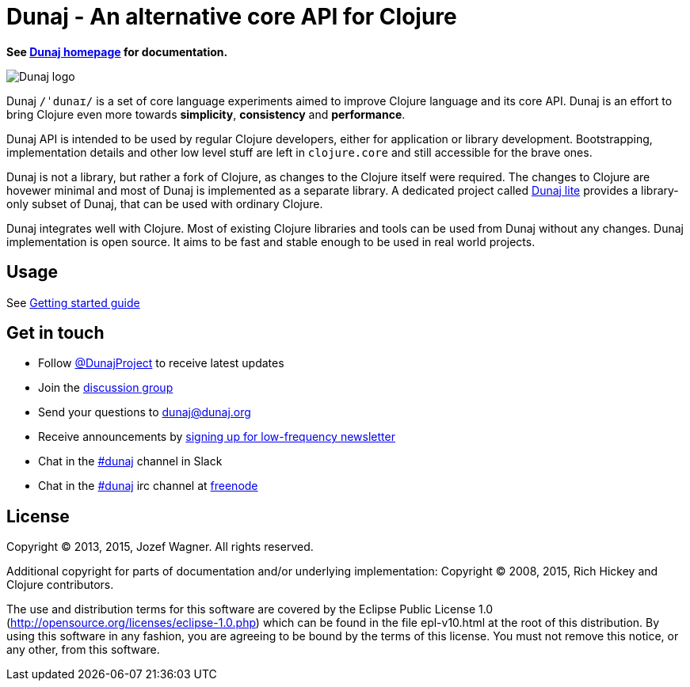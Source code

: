 = Dunaj - An alternative core API for Clojure

*See http://www.dunaj.org[Dunaj homepage] for documentation.*

image::logo/dunaj.png[Dunaj logo]

Dunaj `/ˈdunaɪ/` is a set of core language experiments
aimed to improve Clojure language and its core API. Dunaj is an
effort to bring Clojure even more towards *simplicity*,
*consistency* and *performance*.

Dunaj API is intended to be used by regular Clojure developers,
either for application or library development.
Bootstrapping, implementation details and other low level stuff are
left in `clojure.core` and still accessible for the brave ones.

Dunaj is not a library, but rather a fork of Clojure,
as changes to the Clojure itself were required. The changes to
Clojure are hovewer minimal and most of Dunaj is implemented as
a separate library. A dedicated project called
http://lite.dunaj.org[Dunaj lite] provides a library-only subset
of Dunaj, that can be used with ordinary Clojure.

Dunaj integrates well with Clojure. Most of existing Clojure
libraries and tools can be used from Dunaj without any changes.
Dunaj implementation is open source. It aims to be fast and stable
enough to be used in real world projects.

== Usage

See http://dunaj.org/start.html[Getting started guide]

== Get in touch

* Follow https://twitter.com/DunajProject[@DunajProject] to receive
  latest updates
* Join the https://groups.google.com/forum/#!forum/dunaj-project[discussion group]
* Send your questions to dunaj@dunaj.org
* Receive announcements by
  http://eepurl.com/bho9Aj[signing up for low-frequency newsletter]
* Chat in the https://clojurians.slack.com/messages/dunaj/[#dunaj] channel in Slack
* Chat in the irc://irc.freenode.net/#dunaj[#dunaj] irc channel
  at https://freenode.net[freenode]

== License

Copyright (C) 2013, 2015, Jozef Wagner. All rights reserved.

Additional copyright for parts of documentation and/or
underlying implementation:
Copyright (C) 2008, 2015, Rich Hickey and Clojure contributors.

The use and distribution terms for this software are covered by the
Eclipse Public License 1.0
 (http://opensource.org/licenses/eclipse-1.0.php) which can be
 found in the file epl-v10.html at the root of this distribution.
By using this software in any fashion, you are agreeing to be bound
by the terms of this license.
You must not remove this notice, or any other, from this software.
